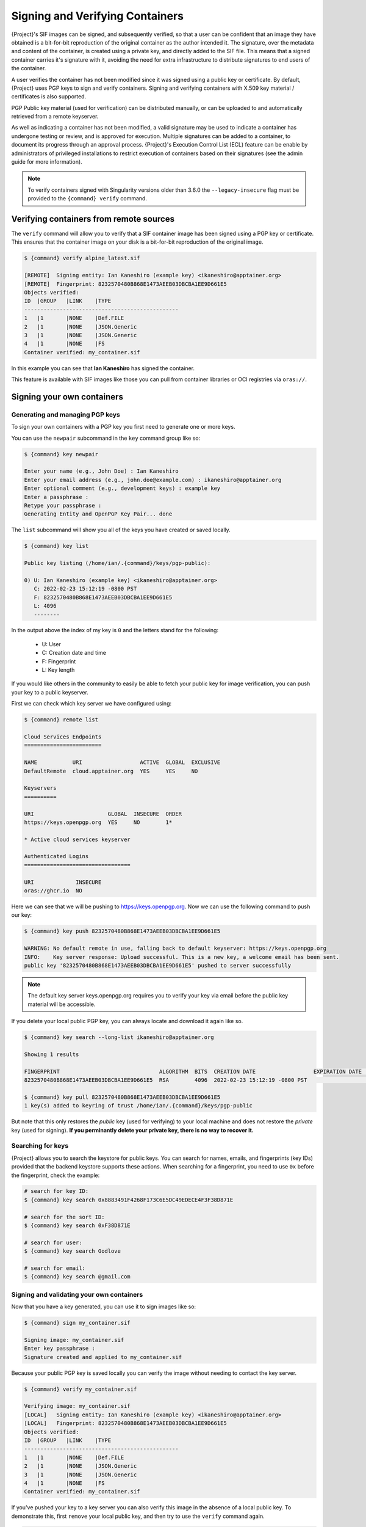 .. _signnverify:

################################
Signing and Verifying Containers
################################

.. _sec:signnverify:

{Project}'s SIF images can be signed, and subsequently verified, so that a
user can be confident that an image they have obtained is a bit-for-bit
reproduction of the original container as the author intended it. The signature,
over the metadata and content of the container, is created using a private key,
and directly added to the SIF file. This means that a signed container carries
it's signature with it, avoiding the need for extra infrastructure to distribute
signatures to end users of the container.

A user verifies the container has not been modified since it was signed using a 
public key or certificate. By default, {Project} uses PGP keys to sign and 
verify containers. Signing and verifying containers with X.509 key material
/ certificates is also supported.

PGP Public key material (used for verification) can be distributed manually, or
can be uploaded to and automatically retrieved from a remote keyserver.

As well as indicating a container has not been modified, a valid signature may
be used to indicate a container has undergone testing or review, and is approved
for execution. Multiple signatures can be added to a container, to document its
progress through an approval process. {Project}'s Execution Control List
(ECL) feature can be enable by administrators of privileged installations to
restrict execution of containers based on their signatures (see the admin guide
for more information).

.. note::

   To verify containers signed with Singularity versions older than
   3.6.0 the ``--legacy-insecure`` flag must be provided to the
   ``{command} verify`` command.

.. _verify_container_from_remote_sources:

****************************************
Verifying containers from remote sources
****************************************

The ``verify`` command will allow you to verify that a SIF container image has
been signed using a PGP key or certificate. This ensures that the container
image on your disk is a bit-for-bit reproduction of the original image.


.. code::

   $ {command} verify alpine_latest.sif

   [REMOTE]  Signing entity: Ian Kaneshiro (example key) <ikaneshiro@apptainer.org>
   [REMOTE]  Fingerprint: 8232570480B868E1473AEEB03DBCBA1EE9D661E5
   Objects verified:
   ID  |GROUP   |LINK    |TYPE
   ------------------------------------------------
   1   |1       |NONE    |Def.FILE
   2   |1       |NONE    |JSON.Generic
   3   |1       |NONE    |JSON.Generic
   4   |1       |NONE    |FS
   Container verified: my_container.sif

In this example you can see that **Ian Kaneshiro** has signed the
container.

This feature is available with SIF images like those you can pull from container
libraries or OCI registries via ``oras://``.

.. _sign_your_own_containers:

***************************
Signing your own containers
***************************

Generating and managing PGP keys
================================

To sign your own containers with a PGP key you first need to generate one or
more keys.

You can use the ``newpair`` subcommand in the ``key`` command group like so:

.. code::

   $ {command} key newpair

   Enter your name (e.g., John Doe) : Ian Kaneshiro
   Enter your email address (e.g., john.doe@example.com) : ikaneshiro@apptainer.org
   Enter optional comment (e.g., development keys) : example key
   Enter a passphrase :
   Retype your passphrase :
   Generating Entity and OpenPGP Key Pair... done

The ``list`` subcommand will show you all of the keys you have created
or saved locally.

.. code::

   $ {command} key list

   Public key listing (/home/ian/.{command}/keys/pgp-public):

   0) U: Ian Kaneshiro (example key) <ikaneshiro@apptainer.org>
      C: 2022-02-23 15:12:19 -0800 PST
      F: 8232570480B868E1473AEEB03DBCBA1EE9D661E5
      L: 4096
      --------

In the output above the index of my key is ``0`` and the letters stand
for the following:

   -  U: User
   -  C: Creation date and time
   -  F: Fingerprint
   -  L: Key length

If you would like others in the community to easily be able to fetch your
public key for image verification, you can push your key to a public keyserver.

First we can check which key server we have configured using:

.. code::

   $ {command} remote list

   Cloud Services Endpoints
   ========================

   NAME           URI                  ACTIVE  GLOBAL  EXCLUSIVE
   DefaultRemote  cloud.apptainer.org  YES     YES     NO

   Keyservers
   ==========

   URI                       GLOBAL  INSECURE  ORDER
   https://keys.openpgp.org  YES     NO        1*

   * Active cloud services keyserver

   Authenticated Logins
   =================================

   URI             INSECURE
   oras://ghcr.io  NO

Here we can see that we will be pushing to `https://keys.openpgp.org
<https://keys.openpgp.org>`__. Now we can use the following command to push our
key:

.. code::

   $ {command} key push 8232570480B868E1473AEEB03DBCBA1EE9D661E5

   WARNING: No default remote in use, falling back to default keyserver: https://keys.openpgp.org
   INFO:    Key server response: Upload successful. This is a new key, a welcome email has been sent.
   public key '8232570480B868E1473AEEB03DBCBA1EE9D661E5' pushed to server successfully

.. note::

   The default key server keys.openpgp.org requires you to verify your key via
   email before the public key material will be accessible.

If you delete your local public PGP key, you can always locate and
download it again like so.

.. code::

   $ {command} key search --long-list ikaneshiro@apptainer.org

   Showing 1 results

   FINGERPRINT                               ALGORITHM  BITS  CREATION DATE                  EXPIRATION DATE  STATUS     NAME/EMAIL
   8232570480B868E1473AEEB03DBCBA1EE9D661E5  RSA        4096  2022-02-23 15:12:19 -0800 PST                   [enabled]  Ian Kaneshiro (example key) <ikaneshiro@apptainer.org>

   $ {command} key pull 8232570480B868E1473AEEB03DBCBA1EE9D661E5
   1 key(s) added to keyring of trust /home/ian/.{command}/keys/pgp-public

But note that this only restores the *public* key (used for verifying) to your
local machine and does not restore the *private* key (used for signing).  **If
you perminantly delete your private key, there is no way to recover it.**

.. _searching_for_keys:

Searching for keys
==================

{Project} allows you to search the keystore for public keys. You can search for
names, emails, and fingerprints (key IDs) provided that the backend keystore
supports these actions. When searching for a fingerprint, you need to use ``0x``
before the fingerprint, check the example:

.. code::

   # search for key ID:
   $ {command} key search 0x8883491F4268F173C6E5DC49EDECE4F3F38D871E

   # search for the sort ID:
   $ {command} key search 0xF38D871E

   # search for user:
   $ {command} key search Godlove

   # search for email:
   $ {command} key search @gmail.com

Signing and validating your own containers
==========================================

Now that you have a key generated, you can use it to sign images like so:

.. code::

   $ {command} sign my_container.sif

   Signing image: my_container.sif
   Enter key passphrase :
   Signature created and applied to my_container.sif

Because your public PGP key is saved locally you can verify the image
without needing to contact the key server.

.. code::

   $ {command} verify my_container.sif

   Verifying image: my_container.sif
   [LOCAL]   Signing entity: Ian Kaneshiro (example key) <ikaneshiro@apptainer.org>
   [LOCAL]   Fingerprint: 8232570480B868E1473AEEB03DBCBA1EE9D661E5
   Objects verified:
   ID  |GROUP   |LINK    |TYPE
   ------------------------------------------------
   1   |1       |NONE    |Def.FILE
   2   |1       |NONE    |JSON.Generic
   3   |1       |NONE    |JSON.Generic
   4   |1       |NONE    |FS
   Container verified: my_container.sif

If you've pushed your key to a key server you can also verify this image
in the absence of a local public key. To demonstrate this, first
``remove`` your local public key, and then try to use the ``verify``
command again.

.. code::

   $ {command} key remove 8232570480B868E1473AEEB03DBCBA1EE9D661E5

   $ {command} verify my_container.sif

   Verifying image: my_container.sif
   [REMOTE]  Signing entity: Ian Kaneshiro (example key) <ikaneshiro@apptainer.org>
   [REMOTE]  Fingerprint: 8232570480B868E1473AEEB03DBCBA1EE9D661E5
   Objects verified:
   ID  |GROUP   |LINK    |TYPE
   ------------------------------------------------
   1   |1       |NONE    |Def.FILE
   2   |1       |NONE    |JSON.Generic
   3   |1       |NONE    |JSON.Generic
   4   |1       |NONE    |FS
   Container verified: my_container.sif

Note that the ``[REMOTE]`` message shows the key used for verification was
obtained from a key server, and is not present on your local computer. You can
retrieve it, so that you can verify even if you are offline with ``{command} key
pull``

.. code::

   $ {command} key pull 8232570480B868E1473AEEB03DBCBA1EE9D661E5

   1 key(s) added to keyring of trust /home/ian/.{command}/keys/pgp-public

Advanced Signing - SIF IDs and Groups
=====================================

As well as the default behaviour, which signs all objects, fine-grained
control of signing is possible.

If you ``sif list`` a SIF file you will see it is comprised of a number
of objects. Each object has an ``ID``, and belongs to a ``GROUP``.

.. code::

   $ {command} sif list my_container.sif

   ------------------------------------------------------------------------------
   ID   |GROUP   |LINK    |SIF POSITION (start-end)  |TYPE
   ------------------------------------------------------------------------------
   1    |1       |NONE    |32768-32800               |Def.FILE
   2    |1       |NONE    |36864-39751               |JSON.Generic
   3    |1       |NONE    |40960-41055               |JSON.Generic
   4    |1       |NONE    |45056-2781184             |FS (Squashfs/*System/amd64)
   5    |NONE    |1   (G) |2781184-2782981           |Signature (SHA-256)

I can choose to sign and verify a specific object with the ``--sif-id``
option to ``sign`` and ``verify``.

.. code::

   $ {command} sign --sif-id 1 my_container.sif

   Signing image: my_container.sif
   Enter key passphrase :
   Signature created and applied to my_container.sif

   $ {command} verify --sif-id 1 my_container.sif

   Verifying image: my_container.sif
   [LOCAL]   Signing entity: Ian Kaneshiro (example key) <ikaneshiro@apptainer.org>
   [LOCAL]   Fingerprint: 8232570480B868E1473AEEB03DBCBA1EE9D661E5
   Objects verified:
   ID  |GROUP   |LINK    |TYPE
   ------------------------------------------------
   1   |1       |NONE    |Def.FILE
   Container verified: my_container.sif

Note that running the ``verify`` command without specifying the specific
sif-id gives a fatal error. The container is not considered verified as
whole because other objects could have been changed without my
knowledge.

.. code::

   $ {command} verify my_container.sif

   Verifying image: my_container.sif
   [LOCAL]   Signing entity: Ian Kaneshiro (example key) <ikaneshiro@apptainer.org>
   [LOCAL]   Fingerprint: 8232570480B868E1473AEEB03DBCBA1EE9D661E5

   Error encountered during signature verification: object 2: object not signed
   FATAL:   Failed to verify container: integrity: object 2: object not signed

I can sign a group of objects with the ``--group-id`` option to
``sign``.

.. code::

   $ {command} sign --group-id 1 my_container.sif
   Signing image: my_container.sif
   Enter key passphrase :
   Signature created and applied to my_container.sif

This creates one signature over all objects in the group. I can verify
that nothing in the group has been modified by running ``verify`` with
the same ``--group-id`` option.

.. code::

   $ {command} verify --group-id 1 my_container.sif

   Verifying image: my_container.sif
   [LOCAL]   Signing entity: Ian Kaneshiro (example key) <ikaneshiro@apptainer.org>
   [LOCAL]   Fingerprint: 8232570480B868E1473AEEB03DBCBA1EE9D661E5
   Objects verified:
   ID  |GROUP   |LINK    |TYPE
   ------------------------------------------------
   1   |1       |NONE    |Def.FILE
   2   |1       |NONE    |JSON.Generic
   3   |1       |NONE    |JSON.Generic
   4   |1       |NONE    |FS
   Container verified: my_container.sif

Because every object in the SIF file is within the signed group 1 the
entire container is signed, and the default ``verify`` behavior without
specifying ``--group-id`` can also verify the container:

.. code::

   $ {command} verify my_container.sif

   Verifying image: my_container.sif
   [LOCAL]   Signing entity: Ian Kaneshiro (example key) <ikaneshiro@apptainer.org>
   [LOCAL]   Fingerprint: 8232570480B868E1473AEEB03DBCBA1EE9D661E5
   Objects verified:
   ID  |GROUP   |LINK    |TYPE
   ------------------------------------------------
   1   |1       |NONE    |Def.FILE
   2   |1       |NONE    |JSON.Generic
   3   |1       |NONE    |JSON.Generic
   4   |1       |NONE    |FS
   Container verified: my_container.sif

***********************************
PEM Key / X.509 Certificate Support
***********************************

{Project} also supports signing SIF container images using a PEM format private
key, and verifying with a PEM format public key, or X.509 certificate. Non-PGP
signatures are implemented using the `Dead Simple Signing Envelope
<https://github.com/secure-systems-lab/dsse>`__ (DSSE) standard.

The {Project} GitHub repo contains keys and certificates useful for testing. If
you want to use them to carry out the commands below, first, carry out the
following commands:

.. code::

   $ git clone https://github.com/apptainer/apptainer.git

   $ export KEYD="${PWD}/apptainer/test/keys"

   $ export CERTD="${PWD}/apptainer/test/certs"

Information on creating PEM files can be found in the `encrypted container docs
<https://apptainer.org/docs/user/main/encryption.html#pem-file-encryption>`__,
and the method for creating certificates is documented `here
<https://github.com/apptainer/apptainer/blob/main/test/certs/gen_certs.go>`__.

Signing with a PEM key
======================

To sign a container using a private key in PEM format, provide the private key
material to the ``sign`` command using the ``--key`` flag. 

.. code:: 

   $ {command} sign --key $KEYD/rsa-private.pem lolcow.sif 
   INFO:    Signing image with key material from 'rsa_pri.pem'
   INFO:    Signature created and applied to image 'lolcow.sif'


The DSSE signature descriptor can now be seen by inspecting the SIF file:

.. code:: 

   $ {command} sif list lolcow.sif 
   ------------------------------------------------------------------------------
   ID   |GROUP   |LINK    |SIF POSITION (start-end)  |TYPE
   ------------------------------------------------------------------------------
   1    |1       |NONE    |32176-32393               |Def.FILE
   2    |1       |NONE    |32393-33522               |JSON.Generic
   3    |1       |NONE    |33522-33718               |JSON.Generic
   4    |1       |NONE    |36864-84656128            |FS (Squashfs/*System/amd64)
   5    |NONE    |1   (G) |84656128-84658191         |Signature (SHA-256)

   $ {command} sif dump 5 lolcow.sif | jq
   {
   "payloadType": "application/vnd.{command}.sif-metadata+json",
   ...

Attempting to ``verify`` the image without options will fail, as it is not signed with a PGP key:

.. code:: 

   $ {command} verify lolcow.sif 
   INFO:    Verifying image with PGP key material
   FATAL:   Failed to verify container: integrity: key material not provided for DSSE envelope signature

Note that the error message shows that the container image has a DSSE signature present.

Verifying with a PEM key
========================

To verify a container using a PEM public key directly, provide the key material
to the ``verify`` command using the ``key`` flag:

.. code:: 

   $ {command} verify --key $KEYD/rsa-public.pem lolcow.sif 
   INFO:    Verifying image with key material from 'rsa_pub.pem'
   Objects verified:
   ID  |GROUP   |LINK    |TYPE
   ------------------------------------------------
   1   |1       |NONE    |Def.FILE
   2   |1       |NONE    |JSON.Generic
   3   |1       |NONE    |JSON.Generic
   4   |1       |NONE    |FS
   INFO:    Verified signature(s) from image 'lolcow.sif'


Verifying with an X.509 certificate
===================================

To verify a container that was signed with a PEM private key, using an X.509 certificate,
pass the certificate to the ``verify`` command using the ``--certificate`` flag.
If the certificate is part of a chain, provide intermediate and valid root
certificates with the ``--certificate-intermediates`` and
``--certificate-roots`` flags:

.. code::

   $ {command} verify \
      --certificate $CERTD/leaf.pem \
      --certificate-intermediates $CERTD/intermediate.pem \
      --certificate-roots $CERTD/root.pem \
      lolcow.sif 

.. note:: 

   The certificate must have a usage field that allows code signing in order to
   verify container images.

OSCP Certificate Revocation Checks
==================================

When verifying a container using X.509 certificates, {Project} can perform
online revocation checks using the Online Certificate Status Protocol (OCSP). To
enable OCSP checks, add the ``--ocsp-verify`` flag to your ``verify`` command:

.. code:: 

   $ {command} verify \
      --certificate $CERTD/leaf.pem \
      --certificate-intermediates $CERTD/intermediate.pem \
      --certificate-roots $CERTD/root.pem \
      --ocsp-verify
      lolcow.sif 

{Project} will then attempt to contact the prescribed OCSP responder for
each certificate in the chain, in order to check that the relevant certificate
has not been revoked. In the event that an OCSP responder cannot be contacted,
or a certificate has been revoked, verification will fail with a validation
error:

.. code:: 

   INFO:    Validate: cert:leaf  issuer:intermediate
   FATAL:   Failed to verify container: OCSP verification has failed
